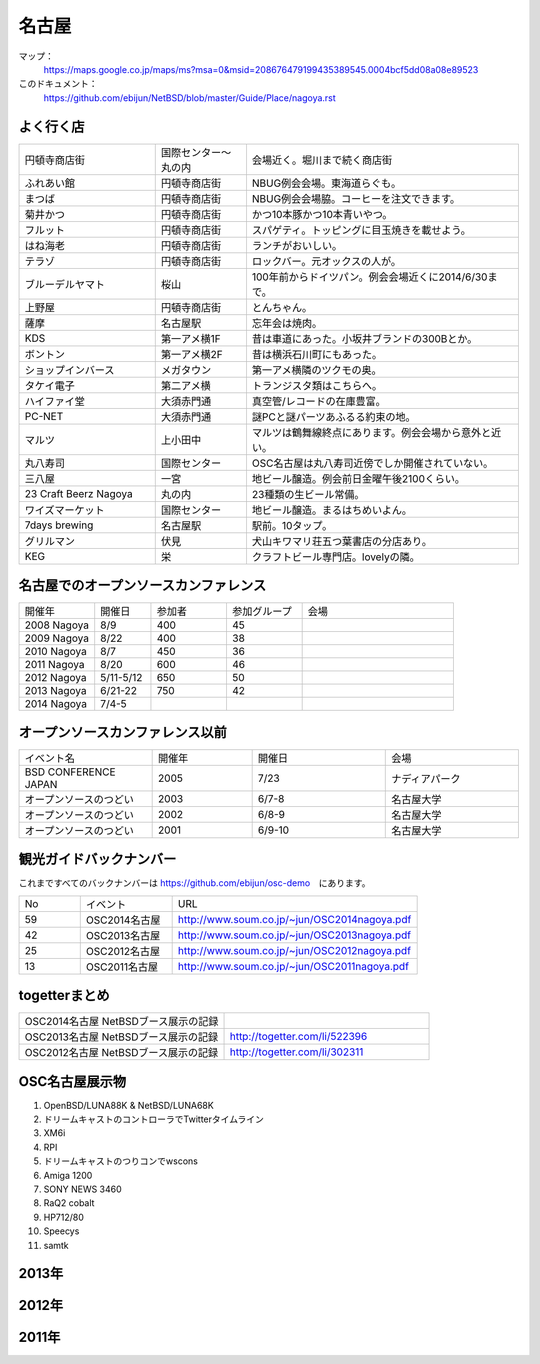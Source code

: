 .. 
 Copyright (c) 2014 Jun Ebihara All rights reserved.
 Redistribution and use in source and binary forms, with or without
 modification, are permitted provided that the following conditions
 are met:
 1. Redistributions of source code must retain the above copyright
    notice, this list of conditions and the following disclaimer.
 2. Redistributions in binary form must reproduce the above copyright
    notice, this list of conditions and the following disclaimer in the
    documentation and/or other materials provided with the distribution.
 THIS SOFTWARE IS PROVIDED BY THE AUTHOR ``AS IS'' AND ANY EXPRESS OR
 IMPLIED WARRANTIES, INCLUDING, BUT NOT LIMITED TO, THE IMPLIED WARRANTIES
 OF MERCHANTABILITY AND FITNESS FOR A PARTICULAR PURPOSE ARE DISCLAIMED.
 IN NO EVENT SHALL THE AUTHOR BE LIABLE FOR ANY DIRECT, INDIRECT,
 INCIDENTAL, SPECIAL, EXEMPLARY, OR CONSEQUENTIAL DAMAGES (INCLUDING, BUT
 NOT LIMITED TO, PROCUREMENT OF SUBSTITUTE GOODS OR SERVICES; LOSS OF USE,
 DATA, OR PROFITS; OR BUSINESS INTERRUPTION) HOWEVER CAUSED AND ON ANY
 THEORY OF LIABILITY, WHETHER IN CONTRACT, STRICT LIABILITY, OR TORT
 (INCLUDING NEGLIGENCE OR OTHERWISE) ARISING IN ANY WAY OUT OF THE USE OF
 THIS SOFTWARE, EVEN IF ADVISED OF THE POSSIBILITY OF SUCH DAMAGE.

.. fmlの説明を追加する。


名古屋
-------

マップ：
 https://maps.google.co.jp/maps/ms?msa=0&msid=208676479199435389545.0004bcf5dd08a08e89523 

このドキュメント：
 https://github.com/ebijun/NetBSD/blob/master/Guide/Place/nagoya.rst

よく行く店
~~~~~~~~~~~~~~

.. csv-table::
 :widths: 30 20 60

 円頓寺商店街,国際センター〜丸の内,会場近く。堀川まで続く商店街
 ふれあい館,円頓寺商店街,NBUG例会会場。東海道らぐも。
 まつば,円頓寺商店街,NBUG例会会場脇。コーヒーを注文できます。
 菊井かつ,円頓寺商店街,かつ10本豚かつ10本青いやつ。
 フルット,円頓寺商店街,スパゲティ。トッピングに目玉焼きを載せよう。
 はね海老,円頓寺商店街,ランチがおいしい。
 テラゾ,円頓寺商店街,ロックバー。元オックスの人が。
 ブルーデルヤマト,桜山,100年前からドイツパン。例会会場近くに2014/6/30まで。
 上野屋,円頓寺商店街,とんちゃん。
 薩摩,名古屋駅,忘年会は焼肉。
 KDS,第一アメ横1F,昔は車道にあった。小坂井ブランドの300Bとか。
 ボントン,第一アメ横2F,昔は横浜石川町にもあった。
 ショップインバース,メガタウン,第一アメ横隣のツクモの奥。
 タケイ電子,第二アメ横,トランジスタ類はこちらへ。
 ハイファイ堂,大須赤門通,真空管/レコードの在庫豊富。
 PC-NET,大須赤門通,謎PCと謎パーツあふるる約束の地。
 マルツ,上小田中,マルツは鶴舞線終点にあります。例会会場から意外と近い。
 丸八寿司,国際センター,OSC名古屋は丸八寿司近傍でしか開催されていない。
 三八屋,一宮,地ビール醸造。例会前日金曜午後2100くらい。
 23 Craft Beerz Nagoya,丸の内,23種類の生ビール常備。
 ワイズマーケット,国際センター,地ビール醸造。まるはちめいよん。
 7days brewing,名古屋駅,駅前。10タップ。
 グリルマン,伏見,犬山キワマリ荘五つ葉書店の分店あり。
 KEG,栄,クラフトビール専門店。lovelyの隣。

名古屋でのオープンソースカンファレンス
~~~~~~~~~~~~~~~~~~~~~~~~~~~~~~~~~~~~~~
.. Github/NetBSD/Guide/OSC/OSC100.csv 更新

.. csv-table::
 :widths: 20 15 20 20 40

 開催年,開催日,参加者,参加グループ,会場
 2008 Nagoya ,8/9,400,45,
 2009 Nagoya ,8/22,400,38,
 2010 Nagoya,8/7,450,36,
 2011 Nagoya,8/20,600,46,
 2012 Nagoya,5/11-5/12,650,50,
 2013 Nagoya,6/21-22,750,42,
 2014 Nagoya,7/4-5,,,

オープンソースカンファレンス以前
~~~~~~~~~~~~~~~~~~~~~~~~~~~~~~~~~~~~~~

.. csv-table::
 :widths: 20 15 20 20

 イベント名,開催年,開催日,会場
 BSD CONFERENCE JAPAN,2005,7/23,ナディアパーク
 オープンソースのつどい,2003,6/7-8,名古屋大学
 オープンソースのつどい,2002,6/8-9,名古屋大学
 オープンソースのつどい,2001,6/9-10,名古屋大学

観光ガイドバックナンバー 
~~~~~~~~~~~~~~~~~~~~~~~~~~~~~~~~~~~~~~

これまですべてのバックナンバーは 
https://github.com/ebijun/osc-demo　にあります。

.. csv-table::
 :widths: 20 30 80

 No,イベント,URL
 59,OSC2014名古屋,http://www.soum.co.jp/~jun/OSC2014nagoya.pdf
 42,OSC2013名古屋,http://www.soum.co.jp/~jun/OSC2013nagoya.pdf
 25,OSC2012名古屋,http://www.soum.co.jp/~jun/OSC2012nagoya.pdf
 13,OSC2011名古屋,http://www.soum.co.jp/~jun/OSC2011nagoya.pdf

togetterまとめ
~~~~~~~~~~~~~~~

.. csv-table::
 :widths: 80 80

 OSC2014名古屋 NetBSDブース展示の記録,
 OSC2013名古屋 NetBSDブース展示の記録,http://togetter.com/li/522396
 OSC2012名古屋 NetBSDブース展示の記録,http://togetter.com/li/302311


OSC名古屋展示物
~~~~~~~~~~~~~~~~~~
#. OpenBSD/LUNA88K & NetBSD/LUNA68K
#. ドリームキャストのコントローラでTwitterタイムライン
#. XM6i
#. RPI
#. ドリームキャストのつりコンでwscons
#. Amiga 1200
#. SONY NEWS 3460
#. RaQ2 cobalt
#. HP712/80
#. Speecys
#. samtk


2013年
~~~~~~~~~~~~~~~~~~
.. image::  ../Picture/2013/06/22/DSC_2113.jpg
.. image::  ../Picture/2013/06/22/DSC_2114.jpg
.. image::  ../Picture/2013/06/22/DSC_2115.jpg
.. image::  ../Picture/2013/06/22/DSC_2116.jpg
.. image::  ../Picture/2013/06/22/DSC_2118.jpg
.. image::  ../Picture/2013/06/22/DSC_2119.jpg
.. image::  ../Picture/2013/06/22/DSC_2120.jpg
.. image::  ../Picture/2013/06/22/DSC_2121.jpg
.. image::  ../Picture/2013/06/22/DSC_2123.jpg
.. image::  ../Picture/2013/06/22/DSC_2124.jpg
.. image::  ../Picture/2013/06/22/DSC_2125.jpg
.. image::  ../Picture/2013/06/22/DSC_2128.jpg
.. image::  ../Picture/2013/06/22/DSC_2129.jpg
.. image::  ../Picture/2013/06/22/DSC_2131.jpg
.. image::  ../Picture/2013/06/22/DSC_2132.jpg
.. image::  ../Picture/2013/06/22/DSC_2133.jpg
.. image::  ../Picture/2013/06/22/DSC_2134.jpg
.. image::  ../Picture/2013/06/22/DSC_2136.jpg
.. image::  ../Picture/2013/06/22/DSC_2137.jpg
.. image::  ../Picture/2013/06/22/DSC_2138.jpg
.. image::  ../Picture/2013/06/22/dsc02697.jpg
.. image::  ../Picture/2013/06/22/dsc02698.jpg
.. image::  ../Picture/2013/06/22/dsc02699.jpg
.. image::  ../Picture/2013/06/22/dsc02700.jpg
.. image::  ../Picture/2013/06/22/dsc02701.jpg
.. image::  ../Picture/2013/06/22/dsc02702.jpg

2012年
~~~~~~~~~~~~~~~~~~
.. image::  ../Picture/2012/05/12/DSC_0369.JPG
.. image::  ../Picture/2012/05/12/DSC_0370.JPG
.. image::  ../Picture/2012/05/12/DSC_0372.JPG
.. image::  ../Picture/2012/05/12/DSC_0373.JPG
.. image::  ../Picture/2012/05/12/DSC_0374.JPG
.. image::  ../Picture/2012/05/12/DSC_0375.JPG
.. image::  ../Picture/2012/05/12/DSC_0376.JPG
.. image::  ../Picture/2012/05/12/DSC_0377.JPG
.. image::  ../Picture/2012/05/12/DSC_0378.JPG
.. image::  ../Picture/2012/05/12/DSC_0379.JPG
.. image::  ../Picture/2012/05/12/DSC_0383.JPG
.. image::  ../Picture/2012/05/12/DSC_0385.JPG
.. image::  ../Picture/2012/05/12/DSC_0386.JPG
.. image::  ../Picture/2012/05/12/DSC_0390.JPG
.. image::  ../Picture/2012/05/12/dsc01046.jpg
.. image::  ../Picture/2012/05/12/dsc01047.jpg
.. image::  ../Picture/2012/05/12/dsc01052.jpg
.. image::  ../Picture/2012/05/12/dsc01053.jpg
.. image::  ../Picture/2012/05/12/dsc01054.jpg
.. image::  ../Picture/2012/05/12/dsc01055.jpg

2011年
~~~~~~~~~~~~~~~~~
.. image::  ../Picture/2011/08/20/P1000719.JPG
.. image::  ../Picture/2011/08/20/P1000721.JPG
.. image::  ../Picture/2011/08/20/P1000722.JPG
.. image::  ../Picture/2011/08/20/P1000723.JPG
.. image::  ../Picture/2011/08/20/P1000724.JPG
.. image::  ../Picture/2011/08/20/P1000725.JPG
.. image::  ../Picture/2011/08/20/P1000726.JPG
.. image::  ../Picture/2011/08/20/P1000727.JPG
.. image::  ../Picture/2011/08/20/P1000728.JPG
.. image::  ../Picture/2011/08/20/P1000729.JPG
.. image::  ../Picture/2011/08/20/P1000730.JPG
.. image::  ../Picture/2011/08/20/P1000731.JPG
.. image::  ../Picture/2011/08/20/P1000732.JPG
.. image::  ../Picture/2011/08/20/P1000733.JPG
.. image::  ../Picture/2011/08/20/P1000734.JPG
.. image::  ../Picture/2011/08/20/P1000735.JPG

